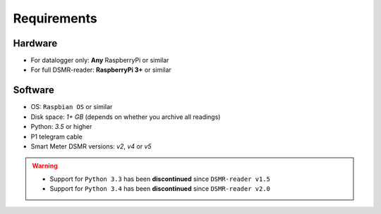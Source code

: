 Requirements
============


Hardware
--------
- For datalogger only: **Any** RaspberryPi or similar
- For full DSMR-reader: **RaspberryPi 3+** or similar


Software
--------
- OS: ``Raspbian OS`` or similar
- Disk space: `1+ GB` (depends on whether you archive all readings)
- Python: `3.5` or higher
- P1 telegram cable
- Smart Meter DSMR versions: `v2`, `v4` or `v5`

.. warning::

    - Support for ``Python 3.3`` has been **discontinued** since ``DSMR-reader v1.5``
    - Support for ``Python 3.4`` has been **discontinued** since ``DSMR-reader v2.0``
